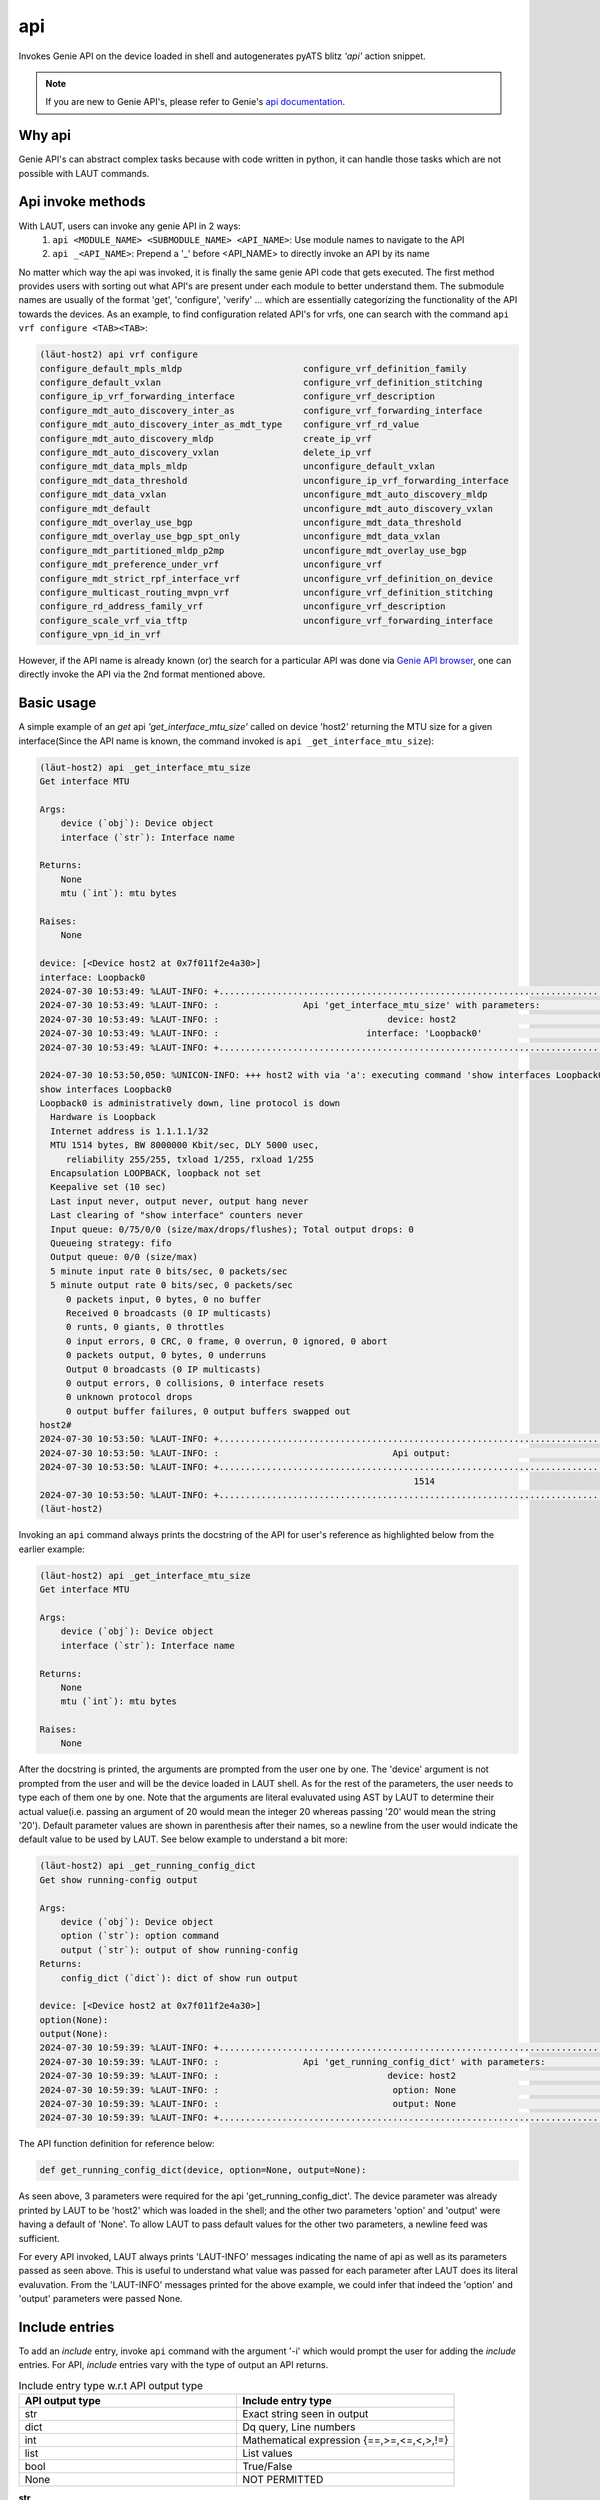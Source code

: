 api
===

Invokes Genie API on the device loaded in shell and autogenerates pyATS
blitz *'api'* action snippet.

.. note::

   If you are new to Genie API's, please refer to Genie's `api documentation <https://wwwin-enged.cisco.com/elearning/coursesp/pyats/user/apis.html>`_.

Why api
-------

Genie API's can abstract complex tasks because with code written in python, it can handle
those tasks which are not possible with LAUT commands.

Api invoke methods
------------------

With LAUT, users can invoke any genie API in 2 ways:
   1. ``api <MODULE_NAME> <SUBMODULE_NAME> <API_NAME>``: Use module names to navigate to the API
   2. ``api _<API_NAME>``: Prepend a '_' before <API_NAME> to directly invoke an API by its name

No matter which way the api was invoked, it is finally the same genie API code that gets executed. The first
method provides users with sorting out what API's are present under each module to better understand them. The 
submodule names are usually of the format 'get', 'configure', 'verify' ... which are essentially categorizing
the functionality of the API towards the devices. As an example, to find configuration related API's for vrfs,
one can search with the command ``api vrf configure <TAB><TAB>``:

.. code-block:: console

   (lӓut-host2) api vrf configure
   configure_default_mpls_mldp                       configure_vrf_definition_family
   configure_default_vxlan                           configure_vrf_definition_stitching
   configure_ip_vrf_forwarding_interface             configure_vrf_description
   configure_mdt_auto_discovery_inter_as             configure_vrf_forwarding_interface
   configure_mdt_auto_discovery_inter_as_mdt_type    configure_vrf_rd_value
   configure_mdt_auto_discovery_mldp                 create_ip_vrf
   configure_mdt_auto_discovery_vxlan                delete_ip_vrf
   configure_mdt_data_mpls_mldp                      unconfigure_default_vxlan
   configure_mdt_data_threshold                      unconfigure_ip_vrf_forwarding_interface
   configure_mdt_data_vxlan                          unconfigure_mdt_auto_discovery_mldp
   configure_mdt_default                             unconfigure_mdt_auto_discovery_vxlan
   configure_mdt_overlay_use_bgp                     unconfigure_mdt_data_threshold
   configure_mdt_overlay_use_bgp_spt_only            unconfigure_mdt_data_vxlan
   configure_mdt_partitioned_mldp_p2mp               unconfigure_mdt_overlay_use_bgp
   configure_mdt_preference_under_vrf                unconfigure_vrf
   configure_mdt_strict_rpf_interface_vrf            unconfigure_vrf_definition_on_device
   configure_multicast_routing_mvpn_vrf              unconfigure_vrf_definition_stitching
   configure_rd_address_family_vrf                   unconfigure_vrf_description
   configure_scale_vrf_via_tftp                      unconfigure_vrf_forwarding_interface
   configure_vpn_id_in_vrf

However, if the API name is already known (or) the search for a particular API was done via `Genie API browser <https://pubhub.devnetcloud.com/media/genie-feature-browser/docs/#/apis>`_, one can directly invoke the API via the 2nd format mentioned above.

Basic usage
-----------

A simple example of an *get* api *'get_interface_mtu_size'* called on device 'host2' returning the MTU size
for a given interface(Since the API name is known, the command invoked is ``api _get_interface_mtu_size``):

.. code-block:: console

   (lӓut-host2) api _get_interface_mtu_size
   Get interface MTU
   
   Args:
       device (`obj`): Device object
       interface (`str`): Interface name
   
   Returns:
       None
       mtu (`int`): mtu bytes
   
   Raises:
       None
   
   device: [<Device host2 at 0x7f011f2e4a30>]
   interface: Loopback0
   2024-07-30 10:53:49: %LAUT-INFO: +..............................................................................+
   2024-07-30 10:53:49: %LAUT-INFO: :                Api 'get_interface_mtu_size' with parameters:                 :
   2024-07-30 10:53:49: %LAUT-INFO: :                                device: host2                                 :
   2024-07-30 10:53:49: %LAUT-INFO: :                            interface: 'Loopback0'                            :
   2024-07-30 10:53:49: %LAUT-INFO: +..............................................................................+
   
   2024-07-30 10:53:50,050: %UNICON-INFO: +++ host2 with via 'a': executing command 'show interfaces Loopback0' +++
   show interfaces Loopback0
   Loopback0 is administratively down, line protocol is down
     Hardware is Loopback
     Internet address is 1.1.1.1/32
     MTU 1514 bytes, BW 8000000 Kbit/sec, DLY 5000 usec,
        reliability 255/255, txload 1/255, rxload 1/255
     Encapsulation LOOPBACK, loopback not set
     Keepalive set (10 sec)
     Last input never, output never, output hang never
     Last clearing of "show interface" counters never
     Input queue: 0/75/0/0 (size/max/drops/flushes); Total output drops: 0
     Queueing strategy: fifo
     Output queue: 0/0 (size/max)
     5 minute input rate 0 bits/sec, 0 packets/sec
     5 minute output rate 0 bits/sec, 0 packets/sec
        0 packets input, 0 bytes, 0 no buffer
        Received 0 broadcasts (0 IP multicasts)
        0 runts, 0 giants, 0 throttles
        0 input errors, 0 CRC, 0 frame, 0 overrun, 0 ignored, 0 abort
        0 packets output, 0 bytes, 0 underruns
        Output 0 broadcasts (0 IP multicasts)
        0 output errors, 0 collisions, 0 interface resets
        0 unknown protocol drops
        0 output buffer failures, 0 output buffers swapped out
   host2#
   2024-07-30 10:53:50: %LAUT-INFO: +..............................................................................+
   2024-07-30 10:53:50: %LAUT-INFO: :                                 Api output:                                  :
   2024-07-30 10:53:50: %LAUT-INFO: +..............................................................................+
                                                                          1514
   2024-07-30 10:53:50: %LAUT-INFO: +..............................................................................+
   (lӓut-host2)

Invoking an ``api`` command always prints the docstring of the API for user's reference as highlighted below
from the earlier example:

.. code-block:: console

   (lӓut-host2) api _get_interface_mtu_size
   Get interface MTU
   
   Args:
       device (`obj`): Device object
       interface (`str`): Interface name
   
   Returns:
       None
       mtu (`int`): mtu bytes
   
   Raises:
       None
   
After the docstring is printed, the arguments are prompted from the user one by one. The 'device' argument
is not prompted from the user and will be the device loaded in LAUT shell. As for the rest of the parameters,
the user needs to type each of them one by one. Note that the arguments are literal evaluvated using AST by LAUT to
determine their actual value(i.e. passing an argument of 20 would mean the integer 20 whereas passing '20' would mean
the string '20'). Default parameter values are shown in parenthesis after their
names, so a newline from the user would indicate the default value to be used by LAUT. See below example to understand
a bit more:

.. code-block:: console

   (lӓut-host2) api _get_running_config_dict
   Get show running-config output
   
   Args:
       device (`obj`): Device object
       option (`str`): option command
       output (`str`): output of show running-config
   Returns:
       config_dict (`dict`): dict of show run output
   
   device: [<Device host2 at 0x7f011f2e4a30>]
   option(None):
   output(None):
   2024-07-30 10:59:39: %LAUT-INFO: +..............................................................................+
   2024-07-30 10:59:39: %LAUT-INFO: :                Api 'get_running_config_dict' with parameters:                :
   2024-07-30 10:59:39: %LAUT-INFO: :                                device: host2                                 :
   2024-07-30 10:59:39: %LAUT-INFO: :                                 option: None                                 :
   2024-07-30 10:59:39: %LAUT-INFO: :                                 output: None                                 :
   2024-07-30 10:59:39: %LAUT-INFO: +..............................................................................+

The API function definition for reference below:

.. code-block:: python

   def get_running_config_dict(device, option=None, output=None):

As seen above, 3 parameters were required for the api 'get_running_config_dict'. The device parameter was already
printed by LAUT to be 'host2' which was loaded in the shell; and the other two parameters 'option' and 'output' were
having a default of 'None'. To allow LAUT to pass default values for the other two parameters, a newline feed was
sufficient. 

For every API invoked, LAUT always prints 'LAUT-INFO' messages indicating the name of api as well as its parameters
passed as seen above. This is useful to understand what value was passed for each parameter after LAUT does its literal
evaluvation. From the 'LAUT-INFO' messages printed for the above example, we could infer that indeed the
'option' and 'output' parameters were passed None.

Include entries
---------------

To add an *include* entry, invoke ``api`` command with the argument '-i' which would prompt the user for adding
the *include* entries. For API, *include* entries vary with the type of output an API returns.

.. list-table:: Include entry type w.r.t API output type
   :widths: 50 50
   :header-rows: 1

   * - API output type
     - Include entry type
   * - str
     - Exact string seen in output
   * - dict
     - Dq query, Line numbers
   * - int
     - Mathematical expression {==,>=,<=,<,>,!=}
   * - list
     - List values
   * - bool
     - True/False
   * - None
     - NOT PERMITTED

**str**

Most of the api's return strings, only the entire string can be added as an *include* entry; regex
patterns are not allowed. See a simple example below:

.. code-block:: console

   (lӓut-host1) api _get_interface_ip_address -i
   Get interface ip_address from device
   
   Args:
       interface('str'): Interface to get address
       device ('obj'): Device object
       address_family ('str'): Used only for junos api
   
   Returns:
       None
       interface ip_address ('str')
   
   Raises:
       None
   
   device: [<Device host1 at 0x7f4b88a53370>]
   interface: Loopback0
   address_family(None):
   2024-08-08 07:55:22: %LAUT-INFO: +..............................................................................+
   2024-08-08 07:55:22: %LAUT-INFO: :               Api 'get_interface_ip_address' with parameters:                :
   2024-08-08 07:55:22: %LAUT-INFO: :                                device: host1                                 :
   2024-08-08 07:55:22: %LAUT-INFO: :                            interface: 'Loopback0'                            :
   2024-08-08 07:55:22: %LAUT-INFO: :                             address_family: None                             :
   2024-08-08 07:55:22: %LAUT-INFO: +..............................................................................+
   
   2024-08-08 07:55:23,141: %UNICON-INFO: +++ host1 with via 'a': executing command 'show ip interface brief Loopback0' +++
   show ip interface brief Loopback0
   Interface              IP-Address      OK? Method Status                Protocol
   Loopback0              1.1.1.1         YES NVRAM  up                    up
   host1#
   2024-08-08 07:55:23: %LAUT-INFO: +..............................................................................+
   2024-08-08 07:55:23: %LAUT-INFO: :                                 Api output:                                  :
   2024-08-08 07:55:23: %LAUT-INFO: +..............................................................................+
                                                                       '1.1.1.1'
   2024-08-08 07:55:23: %LAUT-INFO: +..............................................................................+
   2024-08-08 07:55:23: %LAUT-INFO: +..............................................................................+
   2024-08-08 07:55:23: %LAUT-INFO: :                                   INCLUDE                                    :
   2024-08-08 07:55:23: %LAUT-INFO: +..............................................................................+
   Enter pattern to INCLUDE (Press enter for multiple patterns): 1.1.1.1
   (lӓut-host1) list 1
   api:
     function: get_interface_ip_address
     arguments:
       device: host1
       interface: Loopback0
       address_family:
     include:
       - 1.1.1.1

**dict**

*Include* entries for type 'dict' are similar to ``parse``; see :doc:`parse` for more information.

**int**

An example for 'int' *include* entry is shown below where we check if MTU size is within the range 1000 & 2000:

.. code-block:: console

   (lӓut-host1) api _get_interfacemtu
   Hint:
     name  Api name/path
   
   (lӓut-host1) api _get_interface_mtu_size -i
   Get interface MTU
   
   Args:
       device (`obj`): Device object
       interface (`str`): Interface name
   
   Returns:
       None
       mtu (`int`): mtu bytes
   
   Raises:
       None
   
   device: [<Device host1 at 0x7f4b88a53370>]
   interface: Loopback0
   2024-08-08 07:56:54: %LAUT-INFO: +..............................................................................+
   2024-08-08 07:56:54: %LAUT-INFO: :                Api 'get_interface_mtu_size' with parameters:                 :
   2024-08-08 07:56:54: %LAUT-INFO: :                                device: host1                                 :
   2024-08-08 07:56:54: %LAUT-INFO: :                            interface: 'Loopback0'                            :
   2024-08-08 07:56:54: %LAUT-INFO: +..............................................................................+
   
   2024-08-08 07:56:54,682: %UNICON-INFO: +++ host1 with via 'a': executing command 'show interfaces Loopback0' +++
   show interfaces Loopback0
   Loopback0 is up, line protocol is up
     Hardware is Loopback
     Internet address is 1.1.1.1/32
     MTU 1514 bytes, BW 8000000 Kbit/sec, DLY 5000 usec,
        reliability 255/255, txload 1/255, rxload 1/255
     Encapsulation LOOPBACK, loopback not set
     Keepalive set (10 sec)
     Last input 00:00:02, output never, output hang never
     Last clearing of "show interface" counters never
     Input queue: 0/75/0/0 (size/max/drops/flushes); Total output drops: 0
     Queueing strategy: fifo
     Output queue: 0/0 (size/max)
     5 minute input rate 0 bits/sec, 0 packets/sec
     5 minute output rate 0 bits/sec, 0 packets/sec
        0 packets input, 0 bytes, 0 no buffer
        Received 0 broadcasts (0 IP multicasts)
        0 runts, 0 giants, 0 throttles
        0 input errors, 0 CRC, 0 frame, 0 overrun, 0 ignored, 0 abort
        56221 packets output, 2535652 bytes, 0 underruns
        Output 0 broadcasts (0 IP multicasts)
        0 output errors, 0 collisions, 0 interface resets
        0 unknown protocol drops
        0 output buffer failures, 0 output buffers swapped out
   host1#
   2024-08-08 07:56:54: %LAUT-INFO: +..............................................................................+
   2024-08-08 07:56:54: %LAUT-INFO: :                                 Api output:                                  :
   2024-08-08 07:56:54: %LAUT-INFO: +..............................................................................+
                                                                          1514
   2024-08-08 07:56:54: %LAUT-INFO: +..............................................................................+
   2024-08-08 07:56:54: %LAUT-INFO: +..............................................................................+
   2024-08-08 07:56:54: %LAUT-INFO: :                                   INCLUDE                                    :
   2024-08-08 07:56:54: %LAUT-INFO: +..............................................................................+
   Enter pattern to INCLUDE (Press enter for multiple patterns):
   (INCLUDE)> >=1000
   (INCLUDE)> <2000
   (INCLUDE)>
   (lӓut-host1) list 1
   api:
     function: get_interface_mtu_size
     arguments:
       device: host1
       interface: Loopback0
     include:
       - '>=1000'
       - <2000
   (lӓut-host1)

**list**

If an api returns a list, we can check if a particular element is present in the list via an *include* entry.
See an example below where we check if certain interfaces are present under the vrf 'red':

.. code-block:: console

   (lӓut-host1) api _get_vrf_interface -i
   Gets the subinterfaces for vrf
   
   Args:
       device ('obj'): device to run on
       vrf ('str'): vrf to search under
   
   Returns:
       interfaces('list'): List of interfaces under specified vrf
       None
   
   Raises:
       None
   
   device: [<Device host1 at 0x7fbf73857400>]
   vrf: red
   2024-08-08 08:12:21: %LAUT-INFO: +..............................................................................+
   2024-08-08 08:12:21: %LAUT-INFO: :                   Api 'get_vrf_interface' with parameters:                   :
   2024-08-08 08:12:21: %LAUT-INFO: :                                device: host1                                 :
   2024-08-08 08:12:21: %LAUT-INFO: :                                  vrf: 'red'                                  :
   2024-08-08 08:12:21: %LAUT-INFO: +..............................................................................+
   
   2024-08-08 08:12:21,975: %UNICON-INFO: +++ host1 with via 'a': executing command 'show vrf red' +++
   show vrf red
     Name                             Default RD            Protocols   Interfaces
     red                              <not set>                         Lo99
                                                                        Lo100
   host1#
   2024-08-08 08:12:22: %LAUT-INFO: +..............................................................................+
   2024-08-08 08:12:22: %LAUT-INFO: :                                 Api output:                                  :
   2024-08-08 08:12:22: %LAUT-INFO: +..............................................................................+
                                                             ['Loopback100', 'Loopback99']
   2024-08-08 08:12:22: %LAUT-INFO: +..............................................................................+
   2024-08-08 08:12:22: %LAUT-INFO: +..............................................................................+
   2024-08-08 08:12:22: %LAUT-INFO: :                                   INCLUDE                                    :
   2024-08-08 08:12:22: %LAUT-INFO: +..............................................................................+
   Enter elements of the list you would like to INCLUDE (Press enter for multiple entries):
   INCLUDE> Loopback99
   INCLUDE> Loopback100
   INCLUDE>
   (lӓut-host1) list 1
   api:
     function: get_vrf_interface
     arguments:
       device: host1
       vrf: red
     include:
       - Loopback99
       - Loopback100
   (lӓut-host1)

**bool**

Almost all verify api's return a bool(true/false); here is an example where we check if the interface is up
by checking if the api 'verify_interface_state_up' returns true:

.. code-block:: console

   (lӓut-host1) api _verify_interface_state_up -i
   Verify interface state is up and and line protocol is up
   
   Args:
       device (`obj`): Device object
       interface (`str`): Interface name
       max_time (`int`): max time
       check_interval (`int`): check interval
   Returns:
       result(`bool`): True if is up else False
   
   device: [<Device host1 at 0x7fbf73857400>]
   interface: Ethernet0/0
   max_time(60): 10
   check_interval(10): 10
   2024-08-08 08:07:50: %LAUT-INFO: +..............................................................................+
   2024-08-08 08:07:50: %LAUT-INFO: :               Api 'verify_interface_state_up' with parameters:               :
   2024-08-08 08:07:50: %LAUT-INFO: :                                device: host1                                 :
   2024-08-08 08:07:50: %LAUT-INFO: :                           interface: 'Ethernet0/0'                           :
   2024-08-08 08:07:50: %LAUT-INFO: :                                 max_time: 10                                 :
   2024-08-08 08:07:50: %LAUT-INFO: :                              check_interval: 10                              :
   2024-08-08 08:07:50: %LAUT-INFO: +..............................................................................+
   
   2024-08-08 08:07:51,056: %UNICON-INFO: +++ host1 with via 'a': executing command 'show interfaces Ethernet0/0' +++
   show interfaces Ethernet0/0
   Ethernet0/0 is up, line protocol is up
     Hardware is AmdP2, address is aabb.cc00.0100 (bia aabb.cc00.0100)
     Internet address is 10.10.10.1/24
     MTU 1500 bytes, BW 10000 Kbit/sec, DLY 1000 usec,
        reliability 255/255, txload 1/255, rxload 1/255
     Encapsulation ARPA, loopback not set
     Keepalive set (10 sec)
     ARP type: ARPA, ARP Timeout 04:00:00
     Last input 1w5d, output 00:00:00, output hang never
     Last clearing of "show interface" counters never
     Input queue: 0/75/0/0 (size/max/drops/flushes); Total output drops: 0
     Queueing strategy: fifo
     Output queue: 0/40 (size/max)
     5 minute input rate 0 bits/sec, 0 packets/sec
     5 minute output rate 0 bits/sec, 0 packets/sec
        22118 packets input, 3638622 bytes, 0 no buffer
        Received 22102 broadcasts (0 IP multicasts)
        0 runts, 0 giants, 0 throttles
        0 input errors, 0 CRC, 0 frame, 0 overrun, 0 ignored
        0 input packets with dribble condition detected
        39848 packets output, 4708267 bytes, 0 underruns
        Output 22125 broadcasts (0 IP multicasts)
        0 output errors, 0 collisions, 3 interface resets
        0 unknown protocol drops
        0 babbles, 0 late collision, 0 deferred
        0 lost carrier, 0 no carrier
        0 output buffer failures, 0 output buffers swapped out
   host1#
   2024-08-08 08:07:51: %LAUT-INFO: +..............................................................................+
   2024-08-08 08:07:51: %LAUT-INFO: :                                 Api output:                                  :
   2024-08-08 08:07:51: %LAUT-INFO: +..............................................................................+
                                                                          True
   2024-08-08 08:07:51: %LAUT-INFO: +..............................................................................+
   2024-08-08 08:07:51: %LAUT-INFO: +..............................................................................+
   2024-08-08 08:07:51: %LAUT-INFO: :                                   INCLUDE                                    :
   2024-08-08 08:07:51: %LAUT-INFO: +..............................................................................+
   Enter value to check (True/False): True
   (lӓut-host1) list 1
   api:
     function: verify_interface_state_up
     arguments:
       device: host1
       interface: Ethernet0/0
       max_time: 10
       check_interval: 10
     include:
       - true
   (lӓut-host1)

Exclude entries
---------------

To add an *exclude* entry, invoke ``api`` command with the argument '-e' which would prompt the user
for adding the *exclude* entries. *Exclude* entries also vary with the type of output as shown
in the following table:

.. list-table:: Exclude entry type w.r.t API output type
   :widths: 50 50
   :header-rows: 1

   * - API output type
     - Exclude entry type
   * - str
     - Any string
   * - dict
     - Dq query
   * - int
     - NOT PERMITTED
   * - list
     - Any value not in list
   * - bool
     - True/False
   * - None
     - Any value
